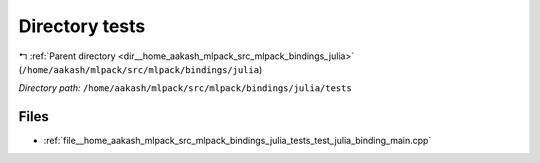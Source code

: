 .. _dir__home_aakash_mlpack_src_mlpack_bindings_julia_tests:


Directory tests
===============


|exhale_lsh| :ref:`Parent directory <dir__home_aakash_mlpack_src_mlpack_bindings_julia>` (``/home/aakash/mlpack/src/mlpack/bindings/julia``)

.. |exhale_lsh| unicode:: U+021B0 .. UPWARDS ARROW WITH TIP LEFTWARDS

*Directory path:* ``/home/aakash/mlpack/src/mlpack/bindings/julia/tests``


Files
-----

- :ref:`file__home_aakash_mlpack_src_mlpack_bindings_julia_tests_test_julia_binding_main.cpp`


